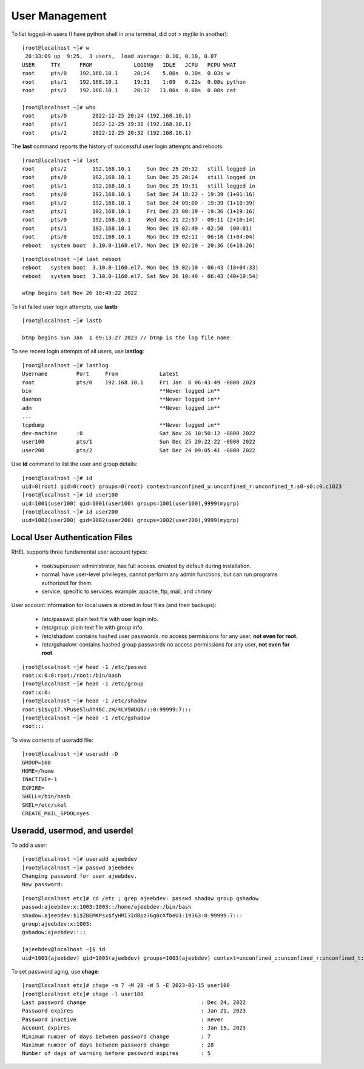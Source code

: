 ================
User Management
================

To list logged-in users (I have python shell in one terminal, did `cat > myfile` in another)::

    [root@localhost ~]# w
     20:33:09 up  9:25,  3 users,  load average: 0.10, 0.10, 0.07
    USER     TTY      FROM             LOGIN@   IDLE   JCPU   PCPU WHAT
    root     pts/0    192.168.10.1     20:24    5.00s  0.10s  0.03s w
    root     pts/1    192.168.10.1     19:31    1:09   0.22s  0.08s python
    root     pts/2    192.168.10.1     20:32   13.00s  0.08s  0.00s cat

    [root@localhost ~]# who
    root     pts/0        2022-12-25 20:24 (192.168.10.1)
    root     pts/1        2022-12-25 19:31 (192.168.10.1)
    root     pts/2        2022-12-25 20:32 (192.168.10.1)

The **last** command reports the history of successful user login attempts and reboots::

    [root@localhost ~]# last
    root     pts/2        192.168.10.1     Sun Dec 25 20:32   still logged in
    root     pts/0        192.168.10.1     Sun Dec 25 20:24   still logged in
    root     pts/1        192.168.10.1     Sun Dec 25 19:31   still logged in
    root     pts/0        192.168.10.1     Sat Dec 24 18:22 - 19:39 (1+01:16)
    root     pts/2        192.168.10.1     Sat Dec 24 09:00 - 19:39 (1+10:39)
    root     pts/1        192.168.10.1     Fri Dec 23 00:19 - 19:36 (1+19:16)
    root     pts/0        192.168.10.1     Wed Dec 21 22:57 - 09:11 (2+10:14)
    root     pts/1        192.168.10.1     Mon Dec 19 02:49 - 02:50  (00:01)
    root     pts/0        192.168.10.1     Mon Dec 19 02:11 - 06:16 (1+04:04)
    reboot   system boot  3.10.0-1160.el7. Mon Dec 19 02:10 - 20:36 (6+18:26)

::

    [root@localhost ~]# last reboot
    reboot   system boot  3.10.0-1160.el7. Mon Dec 19 02:10 - 06:43 (18+04:33)
    reboot   system boot  3.10.0-1160.el7. Sat Nov 26 10:49 - 06:43 (40+19:54)

    wtmp begins Sat Nov 26 10:49:22 2022

To list failed user login attempts, use **lastb**::

    [root@localhost ~]# lastb

    btmp begins Sun Jan  1 09:13:27 2023 // btmp is the log file name

To see recent login attempts of all users, use **lastlog**::

    [root@localhost ~]# lastlog
    Username         Port     From             Latest
    root             pts/0    192.168.10.1     Fri Jan  6 06:43:49 -0800 2023
    bin                                        **Never logged in**
    daemon                                     **Never logged in**
    adm                                        **Never logged in**
    ...
    tcpdump                                    **Never logged in**
    dev-machine      :0                        Sat Nov 26 10:50:12 -0800 2022
    user100          pts/1                     Sun Dec 25 20:22:22 -0800 2022
    user200          pts/2                     Sat Dec 24 09:05:41 -0800 2022

Use **id** command to list the user and group details::

    [root@localhost ~]# id
    uid=0(root) gid=0(root) groups=0(root) context=unconfined_u:unconfined_r:unconfined_t:s0-s0:c0.c1023
    [root@localhost ~]# id user100
    uid=1001(user100) gid=1001(user100) groups=1001(user100),9999(mygrp)
    [root@localhost ~]# id user200
    uid=1002(user200) gid=1002(user200) groups=1002(user200),9999(mygrp)

Local User Authentication Files
================================

RHEL supports three fundamental user account types:

    - root/superuser: administrator, has full access. created by default during installation.
    - normal: have user-level privileges, cannot perform any admin functions, but can run programs authorized for them.
    - service: specific to services. example: apache, ftp, mail, and chrony

User account information for local users is stored in four files (and their backups):

    - /etc/passwd: plain text file with user login info.
    - /etc/group: plain text file with group info.
    - /etc/shadow: contains hashed user passwords. no access permissions for any user, **not even for root**.
    - /etc/gshadow: contains hashed group passwords no access permissions for any user, **not even for root**.

::

    [root@localhost ~]# head -1 /etc/passwd
    root:x:0:0:root:/root:/bin/bash
    [root@localhost ~]# head -1 /etc/group
    root:x:0:
    [root@localhost ~]# head -1 /etc/shadow
    root:$1$vg17.YPu$eSluAh46C.zH/4LVSWUQ6/::0:99999:7:::
    [root@localhost ~]# head -1 /etc/gshadow
    root:::


To view contents of useradd file::

    [root@localhost ~]# useradd -D
    GROUP=100
    HOME=/home
    INACTIVE=-1
    EXPIRE=
    SHELL=/bin/bash
    SKEL=/etc/skel
    CREATE_MAIL_SPOOL=yes

Useradd, usermod, and userdel
===============================

To add a user::

    [root@localhost ~]# useradd ajeebdev
    [root@localhost ~]# passwd ajeebdev
    Changing password for user ajeebdev.
    New password:

::

    [root@localhost etc]# cd /etc ; grep ajeebdev: passwd shadow group gshadow
    passwd:ajeebdev:x:1003:1003::/home/ajeebdev:/bin/bash
    shadow:ajeebdev:$1$ZBEMKPsx$fyHMI3IdBpz76gBcXfbeU1:19363:0:99999:7:::
    group:ajeebdev:x:1003:
    gshadow:ajeebdev:!::

    [ajeebdev@localhost ~]$ id
    uid=1003(ajeebdev) gid=1003(ajeebdev) groups=1003(ajeebdev) context=unconfined_u:unconfined_r:unconfined_t:s0-s0:c0.c1023

To set password aging, use **chage**::

    [root@localhost etc]# chage -m 7 -M 28 -W 5 -E 2023-01-15 user100
    [root@localhost etc]# chage -l user100
    Last password change                                    : Dec 24, 2022
    Password expires                                        : Jan 21, 2023
    Password inactive                                       : never
    Account expires                                         : Jan 15, 2023
    Minimum number of days between password change          : 7
    Maximum number of days between password change          : 28
    Number of days of warning before password expires       : 5
